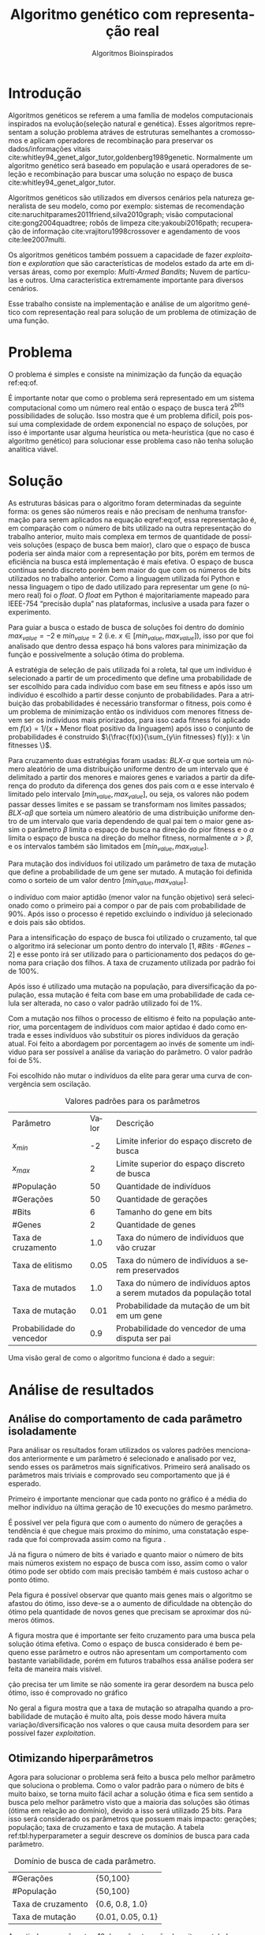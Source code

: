 #+TITLE: Algoritmo genético com representação real
#+SUBTITLE: Algoritmos Bioinspirados
#+AUTHOR: Heitor Lourenço Werneck
#+EMAIL: heitorwerneck@hotmail.com
#+DATE: 
#+LANGUAGE: pt
#+OPTIONS: ^:nil email:nil author:nil toc:nil
#+LATEX_HEADER: \author{Heitor Lourenço Werneck \\github.com/heitor57\\{\href{mailto:heitorwerneck@hotmail.com}{heitorwerneck@hotmail.com}}}
#+LATEX_HEADER: \usepackage[AUTO]{babel}
# mathtools ja inclui amsmath #+LATEX_HEADER: \usepackage{amsmath}
#+LATEX_HEADER: \usepackage{mathtools}
#+LATEX_HEADER: \usepackage[binary-units=true]{siunitx}
#+LATEX_HEADER: \usepackage[top=0.5cm,bottom=1.5cm,left=2cm,right=2cm]{geometry}
#+LATEX_HEADER: \usepackage{mdframed}
#+LATEX_HEADER: \usepackage{listings}
#+LATEX_HEADER: \usepackage{algpseudocode}
#+LATEX_HEADER: \usepackage[Algoritmo]{algorithm}
#+LATEX_HEADER: \usepackage{tikz}
#+LATEX_HEADER: \usepackage{xcolor}
#+LATEX_HEADER: \usepackage{colortbl}
#+LATEX_HEADER: \usepackage{graphicx,wrapfig,lipsum}
#+LATEX_HEADER: \usepackage{pifont}
#+LATEX_HEADER: \usepackage{subfigure}
#+LATEX_HEADER: \usepackage{rotating}
#+LATEX_HEADER: \usepackage{multirow}
#+LATEX_HEADER: \usepackage{tablefootnote}
#+LATEX_HEADER: \usepackage{enumitem}
#+LATEX_HEADER: \usepackage{natbib}
#+LATEX_HEADER: \usepackage{dblfloatfix}
#+LATEX_HEADER: \usepackage{color, colortbl}
#+LATEX_HEADER: \usepackage{chngcntr}
#+LATEX_HEADER: \usepackage{epstopdf}
#+latex_class_options: [11pt]

#+PROPERTY: header-args :eval no-export
#+BEGIN_EXPORT latex
\usetikzlibrary{arrows, fit, matrix, positioning, shapes, backgrounds,intersections}
\usetikzlibrary{decorations.pathreplacing}
\usetikzlibrary{automata, positioning, arrows}
\usetikzlibrary{calc}

\definecolor{bg}{rgb}{0.95,0.95,0.95}
\BeforeBeginEnvironment{minted}{\begin{mdframed}[backgroundcolor=bg]}
\AfterEndEnvironment{minted}{\end{mdframed}}
\numberwithin{equation}{section}
\algnewcommand{\IfThenElse}[3]{% \IfThenElse{<if>}{<then>}{<else>}
  \State \algorithmicif\ #1\ \algorithmicthen\ #2\ \algorithmicelse\ #3}

% Define block styles
\tikzstyle{decision} = [diamond, draw, fill=blue!20, 
    text width=4.5em, text badly centered, node distance=3cm, inner sep=0pt]
\tikzstyle{block} = [rectangle, draw, fill=blue!20, 
    text width=5em, text centered, rounded corners, minimum height=4em]
\tikzstyle{line} = [draw, -latex']
\tikzstyle{cloud} = [ellipse, draw, fill=red!20, 
    text width=5em, text centered, rounded corners, minimum height=2em]
%\tikzstyle{cloud} = [draw, ellipse,fill=red!20, node distance=3.5cm,
%    minimum height=2em]


\lstset{
  basicstyle=\ttfamily,
  columns=fullflexible,
  frame=single,
  breaklines=true,
  postbreak=\mbox{\textcolor{red}{$\hookrightarrow$}\space},
}
\DeclarePairedDelimiter\ceil{\lceil}{\rceil}
\DeclarePairedDelimiter\floor{\lfloor}{\rfloor}

% Numbering fix
\counterwithout{equation}{section} % undo numbering system provided by phstyle.cls
%\counterwithin{equation}{chapter}  % implement desired numbering system

#+END_EXPORT


* Introdução
Algoritmos genéticos se referem a uma família de modelos computacionais inspirados na evolução(seleção natural e genética). Esses algoritmos representam a solução problema atráves de estruturas semelhantes a cromossomos e aplicam operadores de recombinação para preservar os dados/informações vitais cite:whitley94_genet_algor_tutor,goldenberg1989genetic. Normalmente um algoritmo genético será baseado em população e usará operadores de seleção e recombinação para buscar uma solução no espaço de busca cite:whitley94_genet_algor_tutor.

Algoritmos genéticos são utilizados em diversos cenários pela natureza generalista de seu modelo, como por exemplo: sistemas de recomendação cite:naruchitparames2011friend,silva2010graph; visão computacional cite:gong2004quadtree; robôs de limpeza cite:yakoubi2016path; recuperação de informação cite:vrajitoru1998crossover e agendamento de voos cite:lee2007multi.

Os algoritmos genéticos também possuem a capacidade de fazer /exploitation/ e /exploration/ que são características de modelos estado da arte em diversas áreas, como por exemplo: /Multi-Armed Bandits/; Nuvem de partículas e outros. Uma característica extremamente importante para diversos cenários.

Esse trabalho consiste na implementação e análise de um algoritmo genético com representação real para solução de um problema de otimização de uma função.

* Problema

O problema é simples e consiste na minimização da função da equação ref:eq:of. 
#+begin_export latex
\begin{equation}
\label{eq:of}
F_o(x) = -20\epsilon^{-0.2}\sqrt{\frac{1}{n}\sum x_i^2} - \epsilon^{\frac{1}{n}\sum cos(2\pi x_i)} + 20 + \epsilon
\end{equation}
#+end_export

É importante notar que como o problema será representado em um sistema computacional como um número real então o espaço de busca terá $2^{\text{bits}}$ possibilidades de solução. Isso mostra que é um problema difícil, pois possui uma complexidade de ordem exponencial no espaço de soluções, por isso é importante usar alguma heurística ou meta-heurística (que no caso é algoritmo genético) para solucionar esse problema caso não tenha solução analítica viável.

* Solução

As estruturas básicas para o algoritmo foram determinadas da seguinte forma: os genes são números reais e não precisam de nenhuma transformação para serem aplicados na equação eqref:eq:of, essa representação é, em comparação com o número de bits utilizado na outra representação do trabalho anterior, muito mais complexa em termos de quantidade de possíveis soluções (espaço de busca bem maior), claro que o espaço de busca poderia ser ainda maior com a representação por bits, porém em termos de eficiência na busca está implementação é mais efetiva. O espaço de busca continua sendo discreto porém bem maior do que com os números de bits utilizados no trabalho anterior. Como a linguagem utilizada foi Python e nessa linguagem o tipo de dado utilizado para representar um gene (o número real) foi o /float/. O /float/ em Python é majoritariamente mapeado para IEEE-754 “precisão dupla” nas plataformas, inclusive a usada para fazer o experimento.

Para guiar a busca o estado de busca de soluções foi dentro do domínio $max_{value} = -2$ e $min_{value} = 2$ (i.e. $x \in [min_{value},max_{value}]$), isso por que foi analisado que dentro dessa espaço há bons valores para minimização da função e possivelmente a solução ótima do problema.

A estratégia de seleção de pais utilizada foi a roleta, tal que um indivíduo é selecionado a partir de um procedimento que define uma probabilidade de ser escolhido para cada indivíduo com base em seu fitness e após isso um indivíduo é escolhido a partir desse conjunto de probabilidades. Para a atribuição das probabilidades é necessário transformar o fitness, pois como é um problema de minimização então os indíviduos com menores fitness devem ser os indíviduos mais priorizados, para isso cada fitness foi aplicado em $f(x) = 1/(x+\text{Menor float positivo da linguagem})$ após isso o conjunto de probabilidades é construido $\{\frac{f(x)}{\sum_{y\in fitnesses} f(y)}: x \in fitnesses \}$. 

Para cruzamento duas estratégias foram usadas: $BLX\text{-}\alpha$ que sorteia um número aleatório de uma distribuição uniforme dentro de um intervalo que é delimitado a partir dos menores e maiores genes e variados a partir da diferença do produto da diferença dos genes dos pais com \alpha e esse intervalo é limitado pelo intervalo $[min_{value},max_{value}]$, ou seja, os valores não podem passar desses limites e se passam se transformam nos limites passados; $BLX\text{-}\alpha\beta$ que sorteia um número aleatório de uma distribuição uniforme dentro de um intervalo que varia dependendo de qual pai tem o maior gene assim o parâmetro $\beta$ limita o espaço de busca na direção do pior fitness e o $\alpha$ limita o espaço de busca na direção do melhor fitness, normalmente $\alpha>\beta$, e os intervalos também são limitados em $[min_{value},max_{value}]$.

Para mutação dos indivíduos foi utilizado um parâmetro de taxa de mutação que define a probabilidade de um gene ser mutado. A mutação foi definida como o sorteio de um valor dentro $[min_{value},max_{value}]$.

 o indivíduo com maior aptidão (menor valor na função objetivo) será selecionado como o primeiro pai a compor o par de pais com probabilidade de 90%. Após isso o processo é repetido excluindo o indivíduo já selecionado e dois pais são obtidos.

Para a intensificação do espaço de busca foi utilizado o cruzamento, tal que o algoritmo irá selecionar um ponto dentro do intervalo $[1,\# Bits \cdot \# Genes -2]$ e esse ponto irá ser utilizado para o particionamento dos pedaços do genoma para criação dos filhos. A taxa de cruzamento utilizada por padrão foi de 100%.

Após isso é utilizado uma mutação na população, para diversificação da população, essa mutação é feita com base em uma probabilidade de cada celula ser alterada, no caso o valor padrão utilizado foi de 1%.

Com a mutação nos filhos o processo de elitismo é feito na população anterior, uma porcentagem de indivíduos com maior aptidao é dado como entrada e esses indivíduos vão substituir os piores indivíduos da geração atual. Foi feito a abordagem por porcentagem ao invés de somente um indíviduo para ser possível a análise da variação do parâmetro. O valor padrão foi de 5%.

Foi escolhido não mutar o indivíduos da elite para gerar uma curva de convergência sem oscilação.

#+CAPTION: Valores padrões para os parâmetros
| Parâmetro                 | Valor | Descrição                                                             |
| $x_{min}$                 |    -2 | Limite inferior do espaço discreto de busca                           |
| $x_{max}$                 |     2 | Limite superior do espaço discreto de busca                           |
| #População                |    50 | Quantidade de indivíduos                                              |
| #Gerações                 |    50 | Quantidade de gerações                                                |
| #Bits                     |     6 | Tamanho do gene em bits                                               |
| #Genes                    |     2 | Quantidade de genes                                                   |
| Taxa de cruzamento        |   1.0 | Taxa do número de indivíduos que vão cruzar                           |
| Taxa de elitismo          |  0.05 | Taxa do número de indivíduos a serem preservados                      |
| Taxa de mutados           |   1.0 | Taxa do número de indivíduos aptos a serem mutados da população total |
| Taxa de mutação           |  0.01 | Probabilidade da mutação de um bit em um gene                         |
| Probabilidade do vencedor |   0.9 | Probabilidade do vencedor de uma disputa ser pai                      |


Uma visão geral de como o algoritmo funciona é dado a seguir:
#+begin_export latex
\begin{algorithm}
  \caption{Algoritmo genético}
  \begin{algorithmic}[1]
  \State Inicia a população com cromossomos aleatórios
  \For{$i=1$ to \#Gerações}
  \State Cruza os indivíduos utilizando torneio para selecionar os pais e de acordo com a taxa de cruzamento
  \State Completa o número de índivíduos com os melhores indivíduos da população anterior caso a taxa de cruzamento não seja de 100\%
  \State Faz a mutação dos indivíduos da população atual de acordo com a taxa de mutados e de mutação
  \State Seleciona os melhores indivíduos da população anterior de acordo com a taxa de elitismo e cada um deles substitui um indíviduo aleatório da geração corrente
  \EndFor
  \end{algorithmic}
\end{algorithm}
#+end_export


* Análise de resultados

** Análise do comportamento de cada parâmetro isoladamente
Para análisar os resultados foram utilizados os valores padrões mencionados anteriormente e um parâmetro é selecionado e analisado por vez, sendo esses os parâmetros mais significativos. Primeiro será analisado os parâmetros mais triviais e comprovado seu comportamento que já é esperado.

Primeiro é importante mencionar que cada ponto no gráfico é a média do melhor indivíduo na última geração de 10 execuções do mesmo parâmetro.

É possivel ver pela figura \ref{fig:num_generations} que com o aumento do número de gerações a tendência é que chegue mais proximo do mínimo, uma constatação esperada que foi comprovada assim como na figura \ref{fig:num_pop}.

#+begin_export latex
\begin{figure}[!htb]
	\centering
	\subfigure[]{
		\includegraphics[scale=0.5]{../img/num_generations.eps}
		\label{fig:num_generations}
	} 
	\subfigure[]{
		\includegraphics[scale=0.5]{../img/num_pop.eps}
		\label{fig:num_pop}
	} 
	\caption{Variação dos parâmetros.}
\end{figure}
#+end_export

Já na figura \ref{fig:num_bits} o número de bits é variado e quanto maior o número de bits mais números existem no espaço de busca com isso, assim como o valor ótimo pode ser obtido com mais precisão também é mais custoso achar o ponto ótimo.

Pela figura \ref{fig:num_genes} é possível observar que quanto mais genes mais o algoritmo se afastou do ótimo, isso deve-se a o aumento de dificuldade na obtenção do ótimo pela quantidade de novos genes que precisam se aproximar dos números ótimos.

#+begin_export latex
\begin{figure}[!htb]
	\centering
	\subfigure[]{
		\includegraphics[scale=0.5]{../img/num_bits.eps}
		\label{fig:num_bits}
	} 
	~
	\subfigure[]{
		\includegraphics[scale=0.5]{../img/num_genes.eps}
		\label{fig:num_genes}
	} 
	\caption{Variação dos parâmetros}
\end{figure}

#+end_export
A figura \ref{fig:cross_rate} mostra que é importante ser feito cruzamento para uma busca pela solução ótima efetiva. Como o espaço de busca considerado é bem pequeno esse parâmetro e outros não apresentam um comportamento com bastante variabilidade, porém em futuros trabalhos essa análise podera ser feita de maneira mais visível.

ção precisa ter um limite se não somente ira gerar desordem na busca pelo ótimo, isso é comprovado no gráfico

No geral a figura \ref{fig:mutation_rate} mostra que a taxa de mutação so atrapalha quando a probabilidade de mutação é muito alta, pois desse modo hávera muita variação/diversificação nos valores o que causa muita desordem para ser possível fazer /exploitation/.

#+BEGIN_EXPORT latex
\begin{figure}[!htb]
	\centering
	\subfigure[]{
		\includegraphics[scale=0.5]{../img/cross_rate.eps}
		\label{fig:cross_rate}
	} 
	~
	\subfigure[]{
		\includegraphics[scale=0.5]{../img/mutation_rate.eps}
		\label{fig:mutation_rate}
	} 

	\caption{Variação dos parâmetros}

\end{figure}

%\begin{figure}[!htb]
%\includegraphics{../img/normal.eps}
% \caption{Execução com parâmetros padrões.}
% \label{fig:normal}
% \end{figure}

#+END_EXPORT

# A figura mostra que o padrão definido na seção anterior consegue convergir (figura \ref{fig:normal}).

** Otimizando hiperparâmetros

Agora para solucionar o problema será feito a busca pelo melhor parâmetro que soluciona o problema. Como o valor padrão para o número de bits é muito baixo, se torna muito fácil achar a solução ótima e fica sem sentido a busca pelo melhor parâmetro visto que a maioria das soluções são ótimas (ótima em relação ao domínio), devido a isso será utilizado 25 bits. Para isso será considerado os parâmetros que possuem mais impacto: gerações; população; taxa de cruzamento e taxa de mutação. A tabela ref:tbl:hyperparameter a seguir descreve os domínios de busca para cada parâmetro.

#+CAPTION: Domínio de busca de cada parâmetro.
#+LABEL: tbl:hyperparameter
|--------------------+-------------------|
| #Gerações          | {50,100}          |
| #População         | {50,100}          |
| Taxa de cruzamento | {0.6, 0.8, 1.0}   |
| Taxa de mutação    | {0.01, 0.05, 0.1} |
|--------------------+-------------------|

A partir da execução o /top/-10 de parâmetros são descritos na tabela a seguir:

|------------+-----------+--------------------+-----------------+------------------------+----------------------------|
| #População | #Gerações | Taxa de cruzamento | Taxa de mutação |            Média $F_o$ | Desvio padrão        $F_o$ |
|------------+-----------+--------------------+-----------------+------------------------+----------------------------|
|        100 |       100 |                0.8 |            0.01 |              3.982e-05 |               2.949474e-05 |
|        100 |       100 |                1.0 |            0.01 |             6.5716e-05 |              9.0926290e-05 |
|        100 |       100 |                0.6 |            0.01 |              0.0001981 |                 0.00019136 |
|         50 |       100 |                0.6 |            0.01 |              0.0002714 |                0.000179354 |
|         50 |       100 |                0.8 |            0.01 |               0.000417 |                0.000392633 |
|        100 |        50 |                0.6 |            0.01 |                0.00049 |                0.000307831 |
|        100 |        50 |                0.8 |            0.01 |              0.0007104 |                0.000726924 |
|         50 |       100 |                1.0 |            0.01 |             0.00125232 |                 0.00116128 |
|         50 |        50 |                0.8 |            0.01 |              0.0013694 |                0.001276186 |
|        100 |       100 |                1.0 |            0.05 |              0.0017521 |                0.002844937 |



É interessante se notar que os três melhores conjunto de parâmetros so se diferenciam pela taxa de cruzamento. E mesmo somente pela taxa de cruzamento é possível observar uma diferença significativa entre o /top/-1 e o /top/-3, assim mostrando a importancia desse parâmetro. É possível ver que as melhores soluções para esse problema não utilizam diversificação de maneira ingenua, sendo mais conservador nas operações de mutação e cruzamento. Também é importante notar que o alto valor de população e gerações é importante para essa configuração mais conservadora pois ele converge para a melhor solução lentamente.

Na figura ref:fig:best_executions há as execuções do algoritmo com o melhor parâmetro, é possível ver que ele chega em um valor baixo rapidamente porém continua convergindo até a solução durante as gerações. Também houve pouca variação nas execuções, como também foi mostrado na tabela, porém no começo poucas execuções demoram a descer para próximo do valor ótimo.

#+begin_export latex
\begin{figure}[!htb]
	\centering
	\includegraphics[scale=0.5]{../img/best_executions.eps}
	\label{fig:best_executions}
	\caption{Execuções do melhor parâmetro}
\end{figure}
#+end_export


* Conclusão

Com esse trabalho foi possível fazer a análise detalhada do comportamento de um modelo de algoritmo genético. Atráves de multiplos gráficos os parâmetros do modelo foram análisados. Como o problema a ser tratado é bem simples o algoritmo majoritariamente consegue achar o ponto ótimo do domínio.

bibliography:doc.bib
bibliographystyle:plain
